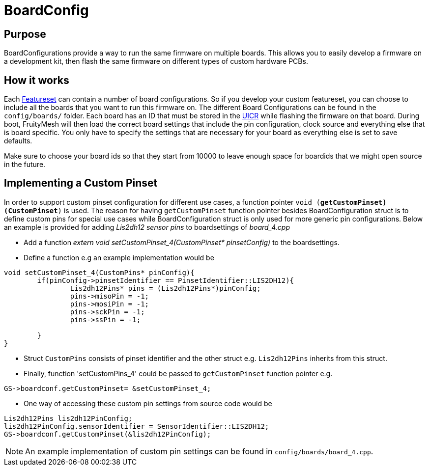 = BoardConfig

== Purpose
BoardConfigurations provide a way to run the same firmware on multiple boards. This allows you to easily develop a firmware on a development kit, then flash the same firmware on different types of custom hardware PCBs.

== How it works
Each xref:Developers.adoc#Featuresets[Featureset] can contain a number of board configurations. So if you develop your custom featureset, you can choose to include all the boards that you want to run this firmware on. The different Board Configurations can be found in the `config/boards/` folder. Each board has an ID that must be stored in the xref:Specification.adoc#UICR[UICR] while flashing the firmware on that board. During boot, FruityMesh will then load the correct board settings that include the pin configuration, clock source and everything else that is board specific. You only have to specify the settings that are necessary for your board as everything else is set to save defaults.

Make sure to choose your board ids so that they start from 10000 to leave enough space for boardids that we might open source in the future.

== Implementing a Custom Pinset
In order to support custom pinset configuration for different use cases, a function pointer `void (*getCustomPinset)(CustomPinset*)` is used. The reason for having `getCustomPinset` function pointer besides BoardConfiguration struct is to define custom pins for special use cases while BoardConfiguration struct is only used for more generic pin configurations. Below an example is provided for adding _Lis2dh12 sensor pins_ to boardsettings of _board_4.cpp_

* Add a function _extern void setCustomPinset_4(CustomPinset* pinsetConfig)_ to the boardsettings.

* Define a function e.g an example implementation would be
[source,C++]
----
void setCustomPinset_4(CustomPins* pinConfig){
	if(pinConfig->pinsetIdentifier == PinsetIdentifier::LIS2DH12){
		Lis2dh12Pins* pins = (Lis2dh12Pins*)pinConfig;
		pins->misoPin = -1;
		pins->mosiPin = -1;
		pins->sckPin = -1;
		pins->ssPin = -1;

	}
}
----

* Struct `CustomPins` consists of pinset identifier and the other struct e.g. `Lis2dh12Pins` inherits from this struct.

* Finally, function  'setCustomPins_4' could be passed to `getCustomPinset` function pointer e.g. 
[source,C++]
----
GS->boardconf.getCustomPinset= &setCustomPinset_4;
----

* One way of accessing these custom pin settings from source code would be
[source,C++]
----
Lis2dh12Pins lis2dh12PinConfig;
lis2dh12PinConfig.sensorIdentifier = SensorIdentifier::LIS2DH12;
GS->boardconf.getCustomPinset(&lis2dh12PinConfig);
----

NOTE: An example implementation of custom pin settings can be found in `config/boards/board_4.cpp`.